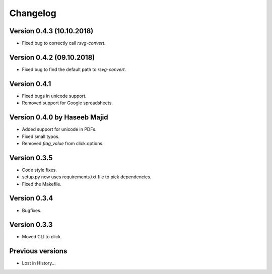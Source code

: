 Changelog
=========

Version 0.4.3 (10.10.2018)
--------------------------
- Fixed bug to correctly call `rsvg-convert`.


Version 0.4.2 (09.10.2018)
--------------------------
- Fixed bug to find the default path to `rsvg-convert`.

Version 0.4.1
-------------
- Fixed bugs in unicode support.
- Removed support for Google spreadsheets.

Version 0.4.0 by Haseeb Majid
-------------
- Added support for unicode in PDFs.
- Fixed small typos.
- Removed `flag_value` from click.options.

Version 0.3.5
-------------
- Code style fixes.
- setup.py now uses requirements.txt file to pick dependencies.
- Fixed the Makefile.

Version 0.3.4
-------------
- Bugfixes.

Version 0.3.3
-------------
- Moved CLI to click.

Previous versions
-----------------
- Lost in History...
